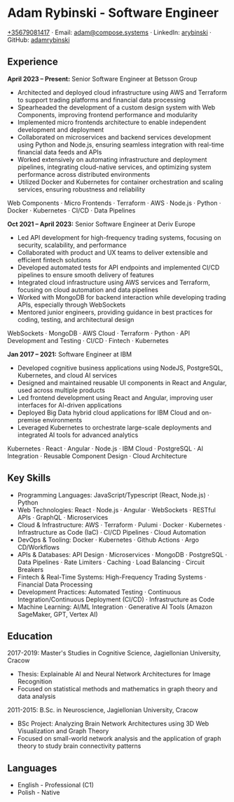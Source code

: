 * Adam Rybinski - Software Engineer
   [[tel:+35679081417][+35679081417]] · Email: [[mailto:adam@compose.systems][adam@compose.systems]] · LinkedIn: [[https://www.linkedin.com/in/arybinski][arybinski]] · GitHub: [[https://www.github.com/adamrybinski][adamrybinski]]

** Experience

*April 2023 – Present:* Senior Software Engineer at Betsson Group
- Architected and deployed cloud infrastructure using AWS and Terraform to support trading platforms and financial data processing
- Spearheaded the development of a custom design system with Web Components, improving frontend performance and modularity
- Implemented micro frontends architecture to enable independent development and deployment
- Collaborated on microservices and backend services development using Python and Node.js, ensuring seamless integration with real-time financial data feeds and APIs
- Worked extensively on automating infrastructure and deployment pipelines, integrating cloud-native services, and optimizing system performance across distributed environments
- Utilized Docker and Kubernetes for container orchestration and scaling services, ensuring robustness and reliability

****** Web Components · Micro Frontends · Terraform · AWS · Node.js · Python · Docker · Kubernetes · CI/CD · Data Pipelines

*Oct 2021 – April 2023:* Senior Software Engineer at Deriv Europe
- Led API development for high-frequency trading systems, focusing on security, scalability, and performance
- Collaborated with product and UX teams to deliver extensible and efficient fintech solutions
- Developed automated tests for API endpoints and implemented CI/CD pipelines to ensure smooth delivery of features
- Integrated cloud infrastructure using AWS services and Terraform, focusing on cloud automation and data pipelines
- Worked with MongoDB for backend interaction while developing trading APIs, especially through WebSockets
- Mentored junior engineers, providing guidance in best practices for coding, testing, and architectural design

****** WebSockets · MongoDB · AWS Cloud · Terraform · Python · API Development and Testing · CI/CD · Fintech · Kubernetes

*Jan 2017 – 2021:* Software Engineer at IBM
- Developed cognitive business applications using NodeJS, PostgreSQL, Kubernetes, and cloud AI services
- Designed and maintained reusable UI components in React and Angular, used across multiple products
- Led frontend development using React and Angular, improving user interfaces for AI-driven applications
- Deployed Big Data hybrid cloud applications for IBM Cloud and on-premise environments
- Leveraged Kubernetes to orchestrate large-scale deployments and integrated AI tools for advanced analytics

****** Kubernetes · React · Angular · Node.js · IBM Cloud · PostgreSQL · AI Integration · Reusable Component Design · Cloud Architecture

** Key Skills
   - Programming Languages: JavaScript/Typescript (React, Node.js) · Python
   - Web Technologies: React · Node.js · Angular · WebSockets · RESTful APIs · GraphQL · Microservices
   - Cloud & Infrastructure: AWS · Terraform · Pulumi · Docker · Kubernetes · Infrastructure as Code (IaC) · CI/CD Pipelines · Cloud Automation
   - DevOps & Tooling: Docker · Kubernetes · Github Actions · Argo CD/Workflows
   - APIs & Databases: API Design · Microservices · MongoDB · PostgreSQL · Data Pipelines · Rate Limiters · Caching · Load Balancing · Circuit Breakers
   - Fintech & Real-Time Systems: High-Frequency Trading Systems · Financial Data Processing
   - Development Practices: Automated Testing · Continuous Integration/Continuous Deployment (CI/CD) · Infrastructure as Code
   - Machine Learning: AI/ML Integration · Generative AI Tools (Amazon SageMaker, GPT, Vertex AI)

** Education

***** 2017-2019: Master's Studies in Cognitive Science, Jagiellonian University, Cracow
   - Thesis: Explainable AI and Neural Network Architectures for Image Recognition
   - Focused on statistical methods and mathematics in graph theory and data analysis

***** 2011-2015: B.Sc. in Neuroscience, Jagiellonian University, Cracow
   - BSc Project: Analyzing Brain Network Architectures using 3D Web Visualization and Graph Theory
   - Focused on small-world network analysis and the application of graph theory to study brain connectivity patterns

** Languages
   - English - Professional (C1)
   - Polish - Native
